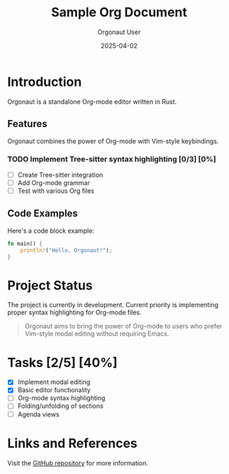 #+TITLE: Sample Org Document
#+AUTHOR: Orgonaut User
#+DATE: 2025-04-02

* Introduction
Orgonaut is a standalone Org-mode editor written in Rust.

** Features
Orgonaut combines the power of Org-mode with Vim-style keybindings.

*** TODO Implement Tree-sitter syntax highlighting [0/3] [0%]
- [ ] Create Tree-sitter integration
- [ ] Add Org-mode grammar
- [ ] Test with various Org files

** Code Examples
Here's a code block example:

#+BEGIN_SRC rust
fn main() {
    println!("Hello, Orgonaut!");
}
#+END_SRC

* Project Status
The project is currently in development. Current priority is implementing
proper syntax highlighting for Org-mode files.

#+BEGIN_QUOTE
Orgonaut aims to bring the power of Org-mode to users who prefer
Vim-style modal editing without requiring Emacs.
#+END_QUOTE

* Tasks [2/5] [40%]
- [X] Implement modal editing
- [X] Basic editor functionality
- [ ] Org-mode syntax highlighting
- [ ] Folding/unfolding of sections
- [ ] Agenda views

* Links and References
Visit the [[https://github.com/jwliles/orgonaut][GitHub repository]] for more information.